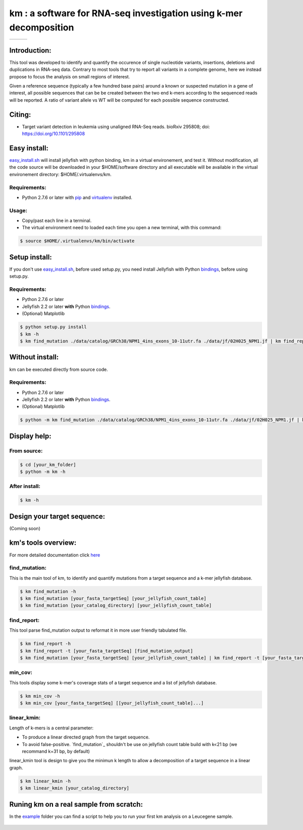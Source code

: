 
===================================================================
km : a software for RNA-seq investigation using k-mer decomposition
===================================================================

+-------------------------------------------------------------+-----------------------------------------------------------------+-----------------------------------------------------------------------------+
| .. image:: https://img.shields.io/badge/python-2.7-blue.svg | .. image:: https://travis-ci.org/iric-soft/km.svg?branch=master | .. image:: https://codecov.io/gh/iric-soft/km/branch/master/graph/badge.svg |
|    :target: https://www.python.org/download/releases/2.7.6/ |    :target: https://travis-ci.org/iric-soft/km                  |    :target: https://codecov.io/gh/iric-soft/km/                             |
+-------------------------------------------------------------+-----------------------------------------------------------------+-----------------------------------------------------------------------------+

-------------
Introduction:
-------------

This tool was developed to identify and quantify the occurence of single
nucleotide variants, insertions, deletions and duplications in RNA-seq data.  Contrary to most tools that try to report all variants in a complete genome, here we instead propose to focus the analysis on small regions of interest.

Given a reference sequence (typically a few hundred base pairs) around a
known or suspected mutation in a gene of interest, all possible sequences
that can be be created between the two end k-mers according to the
sequenced reads will be reported. A ratio of variant allele vs WT will be
computed for each possible sequence constructed.

-------
Citing:
-------
* Target variant detection in leukemia using unaligned RNA-Seq reads. bioRxiv 295808; doi: https://doi.org/10.1101/295808

-------------
Easy install:
-------------

`easy_install.sh`_ will install jellyfish with python binding, km in a virtual
environement, and test it. Without modification, all the code source will be
downloaded in your $HOME/software directory and all executable will be available
in the virtual environement directory: $HOME/.virtualenvs/km.

Requirements:
-------------
* Python 2.7.6 or later with `pip`_ and `virtualenv`_ installed.
.. _pip: https://pip.pypa.io/en/stable/installing/
.. _virtualenv: https://virtualenv.pypa.io/en/stable/installation/

Usage:
------

* Copy/past each line in a terminal.
* The virtual environment need to loaded each time you open a new terminal, with this command:

.. code:: shell

  $ source $HOME/.virtualenvs/km/bin/activate

--------------
Setup install:
--------------

If you don't use `easy_install.sh`_, before used setup.py, you need install Jellyfish with Python
`bindings`_, before using setup.py.

Requirements:
-------------
* Python 2.7.6 or later
* Jellyfish 2.2 or later **with** Python `bindings`_.
* (Optional) Matplotlib

.. code:: shell

  $ python setup.py install
  $ km -h
  $ km find_mutation ./data/catalog/GRCh38/NPM1_4ins_exons_10-11utr.fa ./data/jf/02H025_NPM1.jf | km find_report -t ./data/catalog/GRCh38/NPM1_4ins_exons_10-11utr.fa

.. _easy_install.sh: https://github.com/iric-soft/km/blob/master/easy_install.sh

----------------
Without install:
----------------
km can be executed directly from source code.

Requirements:
-------------
* Python 2.7.6 or later
* Jellyfish 2.2 or later **with** Python `bindings`_.
* (Optional) Matplotlib

.. code:: shell

  $ python -m km find_mutation ./data/catalog/GRCh38/NPM1_4ins_exons_10-11utr.fa ./data/jf/02H025_NPM1.jf | km find_report -t ./data/catalog/GRCh38/NPM1_4ins_exons_10-11utr.fa

.. _bindings: https://github.com/gmarcais/Jellyfish#binding-to-script-languages

-------------
Display help:
-------------

From source:
------------

.. code:: shell

  $ cd [your_km_folder]
  $ python -m km -h

After install:
--------------

.. code:: shell

  $ km -h

----------------------------
Design your target sequence:
----------------------------

(Coming soon)

--------------------
km's tools overview:
--------------------

For more detailed documentation click `here <https://github.com/iric-soft/km/tree/master/km/tools>`_

find_mutation:
--------------

This is the main tool of km, to identify and quantify mutations from
a target sequence and a k-mer jellyfish database.

.. code:: shell

  $ km find_mutation -h
  $ km find_mutation [your_fasta_targetSeq] [your_jellyfish_count_table]
  $ km find_mutation [your_catalog_directory] [your_jellyfish_count_table]

find_report:
------------
This tool parse find_mutation output to reformat it in more user friendly
tabulated file.

.. code:: shell

  $ km find_report -h
  $ km find_report -t [your_fasta_targetSeq] [find_mutation_output]
  $ km find_mutation [your_fasta_targetSeq] [your_jellyfish_count_table] | km find_report -t [your_fasta_targetSeq]

min_cov:
--------

This tools display some k-mer's coverage stats of a target sequence and a list of jellyfish database.

.. code:: shell

  $ km min_cov -h
  $ km min_cov [your_fasta_targetSeq] [[your_jellyfish_count_table]...]

linear_kmin:
------------

Length of k-mers is a central parameter:

* To produce a linear directed graph from the target sequence.
* To avoid false-positive. `find_mutation`_ shouldn't be use on jellyfish count table build with k<21 bp (we recommand k=31 bp, by default)

linear_kmin tool is design to give you the minimun k length to allow a
decomposition of a target sequence in a linear graph.

.. code:: shell

  $ km linear_kmin -h
  $ km linear_kmin [your_catalog_directory]

----------------------------------------
Runing km on a real sample from scratch:
----------------------------------------
In the `example`_ folder you can find a script to help you to
run your first km analysis on a Leucegene sample.

  .. _example: https://github.com/iric-soft/km/tree/master/example
